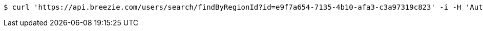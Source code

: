 [source,bash]
----
$ curl 'https://api.breezie.com/users/search/findByRegionId?id=e9f7a654-7135-4b10-afa3-c3a97319c823' -i -H 'Authorization: Bearer: 0b79bab50daca910b000d4f1a2b675d604257e42'
----